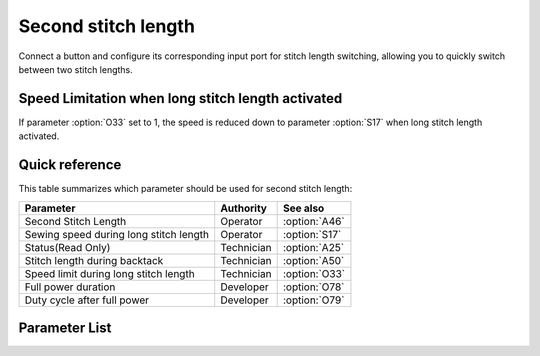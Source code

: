 Second stitch length
====================

Connect a button and configure its corresponding input port for stitch length switching,
allowing you to quickly switch between two stitch lengths.

Speed Limitation when long stitch length activated
--------------------------------------------------

If parameter :option:`O33` set to 1, the speed is reduced down to parameter
:option:`S17` when long stitch length activated.

Quick reference
---------------

This table summarizes which parameter should be used for second stitch length:

====================================== ========== =============
Parameter                              Authority  See also
====================================== ========== =============
Second Stitch Length                   Operator   :option:`A46`
Sewing speed during long stitch length Operator   :option:`S17`
Status(Read Only)                      Technician :option:`A25`
Stitch length during backtack          Technician :option:`A50`
Speed limit during long stitch length  Technician :option:`O33`
Full power duration                    Developer  :option:`O78`
Duty cycle after full power            Developer  :option:`O79`
====================================== ========== =============

Parameter List
--------------

.. option:: A46

    -Max  1
    -Min  0
    -Unit  --
    -Description
      | Second Stitch Length:
      | 0 = Off;
      | 1 = On.

.. option:: S17

    -Max  4500
    -Min  50
    -Unit  spm
    -Description  Sewing speed if long stitch length is activated.

.. option:: A25

    -Max  1
    -Min  0
    -Unit  --
    -Description  Status of the second stitch length, read only.

.. option:: A50

    -Max  1
    -Min  0
    -Unit  --
    -Description
      | When sewing start or end backtack, automatically switch to small stitch length:
      | 0 = Off;
      | 1 = On.

.. option:: O33

    -Max  1
    -Min  0
    -Unit  --
    -Description
      | Speed limit during long stitch length:
      | 0 = Off;
      | 1 = On.

.. option:: O78

    -Max  999
    -Min  1
    -Unit  ms
    -Description  Second stitch length:  full power duration, :term:`time period t1` .

.. option:: O79

    -Max  100
    -Min  1
    -Unit  %
    -Description  Second stitch length: duty cycle after full power in :term:`time period t2`.
